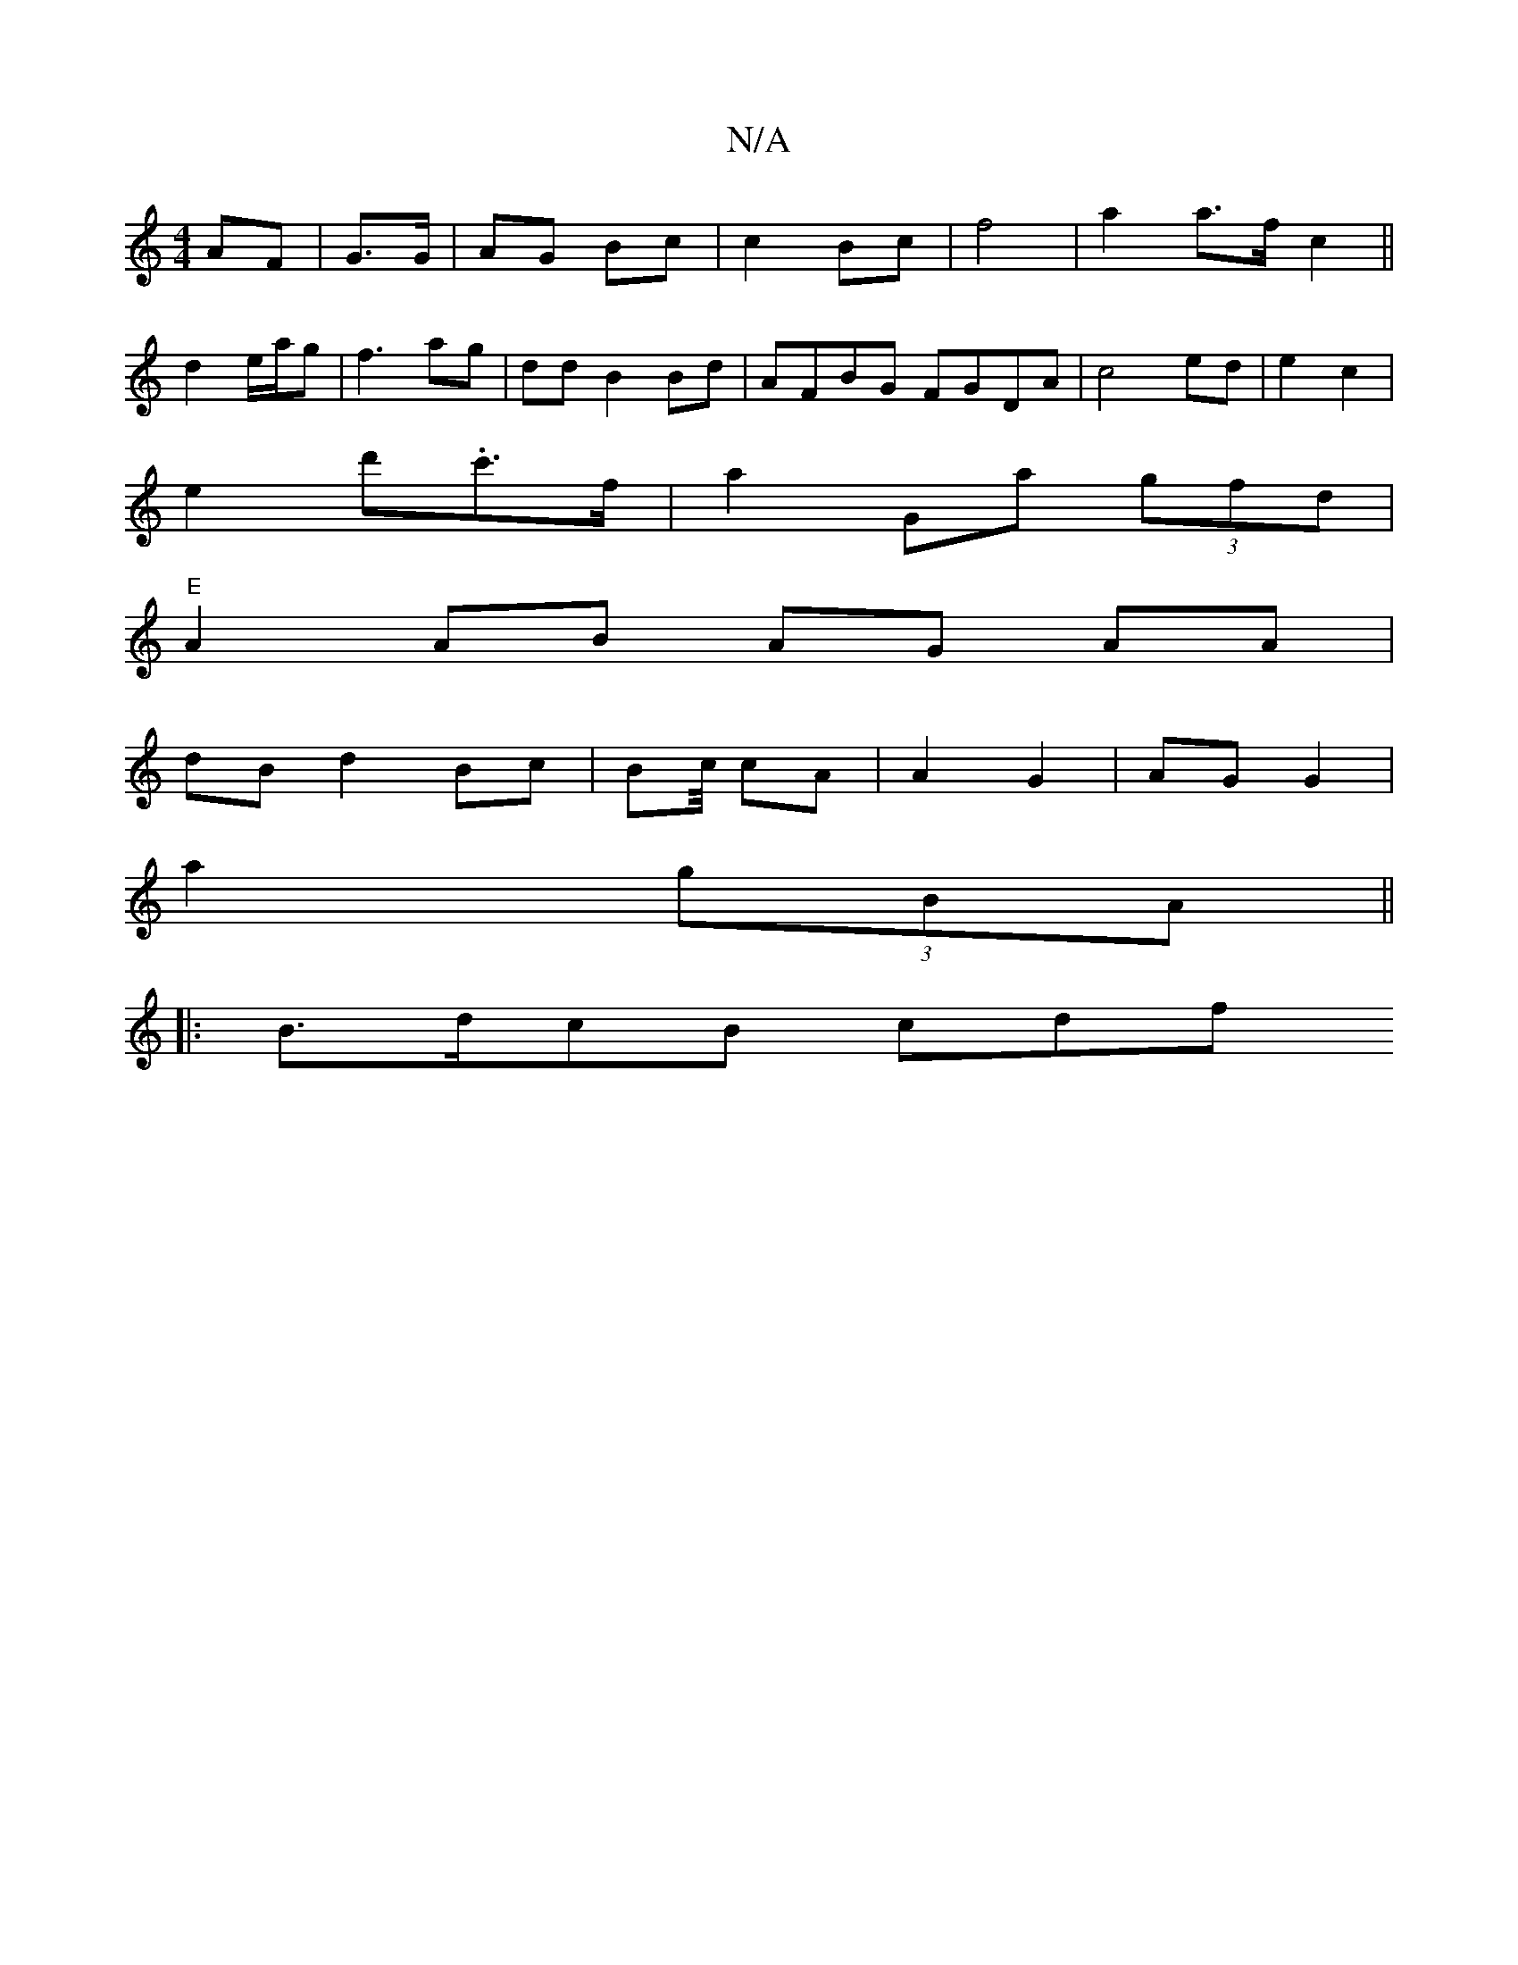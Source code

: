 X:1
T:N/A
M:4/4
R:N/A
K:Cmajor
AF|G>G|AG Bc | c2 Bc | f4 |a2a>f c2 ||
d2 e/a/g |f3 ag | dd B2 Bd|AFBG FGDA | c4 ed|e2 c2 |
e2 d'.c'>f | a2 Ga (3gfd |
"E"A2 AB AG AA | 
dB d2 Bc | Bc/4/ cA | A2G2 | AG G2 |
a2 (3gBA ||
[4|: B>dcB cdf